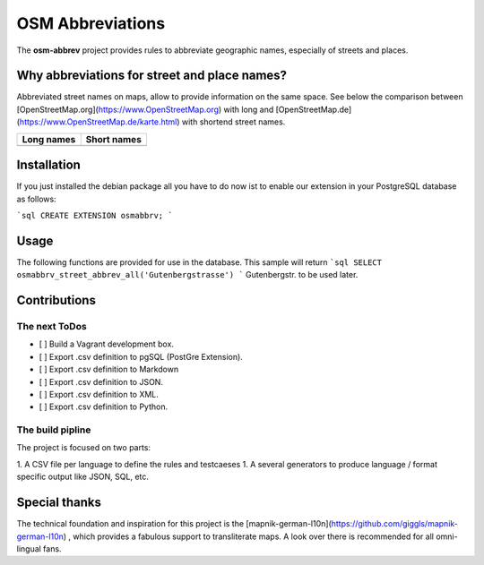 OSM Abbreviations
#################

The **osm-abbrev** project provides rules to abbreviate geographic names, especially of streets and places.

Why abbreviations for street and place names?
==============================================

Abbreviated street names on maps, allow to provide information on the same space. See below the comparison between [OpenStreetMap.org](https://www.OpenStreetMap.org) with long and [OpenStreetMap.de](https://www.OpenStreetMap.de/karte.html) with shortend street names.

+----------------------------------------------------------------+---------------------------------------------------------------+
| Long names                                                     | Short names                                                   |
+================================================================+===============================================================+
| .. image:: https://b.tile.openstreetmap.org/16/34123/23067.png | .. image:: https://b.tile.openstreetmap.de/16/34123/23067.png |
+----------------------------------------------------------------+---------------------------------------------------------------+

Installation
============

If you just installed the debian package all you have to do now ist to enable
our extension in your PostgreSQL database as follows:

```sql
CREATE EXTENSION osmabbrv;
```

Usage
============

The following functions are provided for use in the database. This sample will return
```sql
SELECT osmabbrv_street_abbrev_all('Gutenbergstrasse')
```
Gutenbergstr. to be used later.

Contributions
==============

The next ToDos
----------------

* [ ] Build a Vagrant development box.
* [ ] Export .csv definition to pgSQL (PostGre Extension).
* [ ] Export .csv definition to Markdown
* [ ] Export .csv definition to JSON.
* [ ] Export .csv definition to XML.
* [ ] Export .csv definition to Python.

The build pipline
-----------------

The project is focused on two parts:

1. A CSV file per language to define the rules and testcaeses
1. A several generators to produce language / format specific output like JSON, SQL, etc.

.. image:: img/build/build.png

Special thanks
==============

The technical foundation and inspiration for this project is the [mapnik-german-l10n](https://github.com/giggls/mapnik-german-l10n) , which provides a fabulous support to transliterate maps. A look over there is recommended for all omni-lingual fans.
